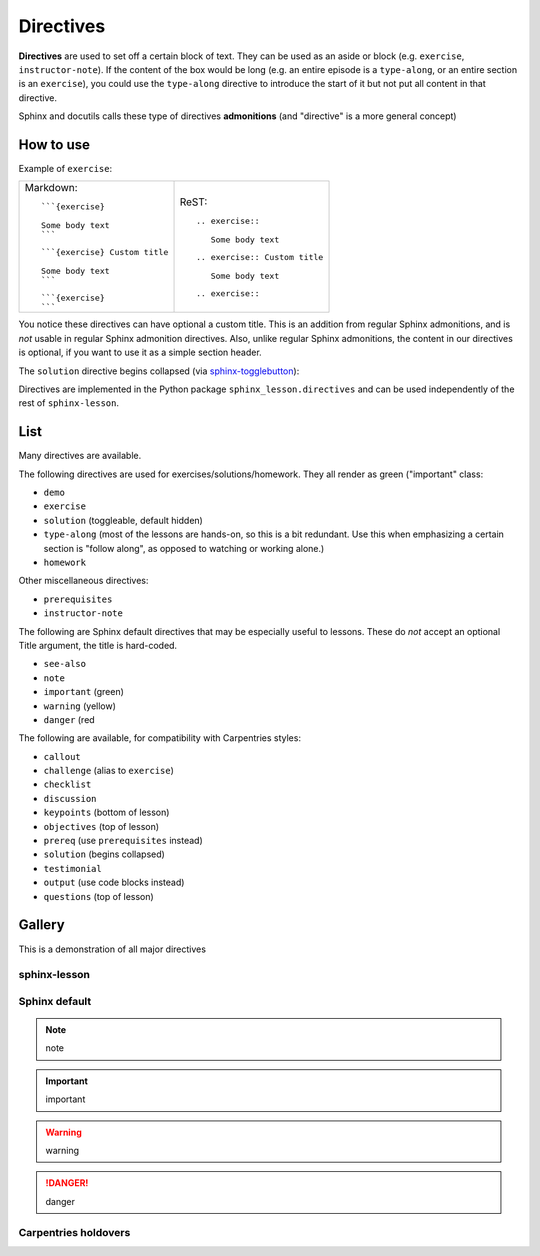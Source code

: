 Directives
==========

**Directives** are used to set off a certain block of text.  They can
be used as an aside or block (e.g. ``exercise``, ``instructor-note``).
If the content of the box would be long (e.g. an entire episode is a
``type-along``, or an entire section is an ``exercise``), you could use
the ``type-along`` directive to introduce the start of it but not put
all content in that directive.

Sphinx and docutils calls these type of directives **admonitions**
(and "directive" is a more general concept)



How to use
----------

Example of ``exercise``:

.. exercise::

   Some body text

.. exercise:: Custom title

   Some body text

.. exercise::

.. list-table::

   * * Markdown::

         ```{exercise}

         Some body text
         ```

       ::

         ```{exercise} Custom title

         Some body text
         ```

       ::

         ```{exercise}
         ```



     * ReST::

	 .. exercise::

	    Some body text

       ::

	 .. exercise:: Custom title

	    Some body text

       ::

	 .. exercise::


You notice these directives can have optional a custom title.  This is
an addition from regular Sphinx admonitions, and is *not* usable in
regular Sphinx admonition directives.  Also, unlike regular Sphinx
admonitions, the content in our directives is optional, if you want to
use it as a simple section header.


The ``solution`` directive begins collapsed (via `sphinx-togglebutton
<https://github.com/executablebooks/sphinx-togglebutton>`__):

.. solution::

   This is a solution

Directives are implemented in the Python package
``sphinx_lesson.directives`` and can be used independently of the rest
of ``sphinx-lesson``.



List
----

Many directives are available.

The following directives are used for exercises/solutions/homework.
They all render as green ("important" class:

* ``demo``
* ``exercise``
* ``solution`` (toggleable, default hidden)
* ``type-along`` (most of the lessons are hands-on, so this is a bit
  redundant.  Use this when emphasizing a certain section is "follow
  along", as opposed to watching or working alone.)
* ``homework``

Other miscellaneous directives:

* ``prerequisites``
* ``instructor-note``

The following are Sphinx default directives that may be especially
useful to lessons.  These do *not* accept an optional Title argument,
the title is hard-coded.

* ``see-also``
* ``note``
* ``important`` (green)
* ``warning`` (yellow)
* ``danger`` (red


The following are available, for compatibility with Carpentries styles:

* ``callout``
* ``challenge`` (alias to ``exercise``)
* ``checklist``
* ``discussion``
* ``keypoints`` (bottom of lesson)
* ``objectives`` (top of lesson)
* ``prereq`` (use ``prerequisites`` instead)
* ``solution`` (begins collapsed)
* ``testimonial``
* ``output`` (use code blocks instead)
* ``questions`` (top of lesson)



Gallery
-------

This is a demonstration of all major directives

sphinx-lesson
~~~~~~~~~~~~~

.. demo::

   demo

.. demo::

.. type-along::

   type-along

.. type-along::

.. exercise::

   exercise

.. solution::

   solution

.. homework::

   homework

.. instructor-note::

   instructor-note

.. prerequisites::

   prerequisites

Sphinx default
~~~~~~~~~~~~~~

.. note::

   note

.. important::

   important

.. seealso::

   seealso

.. warning::

   warning

.. danger::

   danger

Carpentries holdovers
~~~~~~~~~~~~~~~~~~~~~

.. questions::

   questions

.. objectives::

   objectives

.. keypoints::

   keypoints

.. callout::

   callout

.. challenge::

   challenge

.. checklist::

   checklist

.. prereq::

   prereq

.. discussion::

   discussion

.. testimonial::

   testimonial

.. output::

   output
